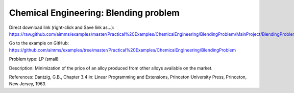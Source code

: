 Chemical Engineering: Blending problem
=======================================

Direct download link (right-click and Save link as...):
https://raw.github.com/aimms/examples/master/Practical%20Examples/ChemicalEngineering/BlendingProblem/MainProject/BlendingProblem.ams

Go to the example on GitHub:
https://github.com/aimms/examples/tree/master/Practical%20Examples/ChemicalEngineering/BlendingProblem

Problem type:
LP (small)

Description:
Minimization of the price of an alloy produced from other alloys available on the market.

References:
Dantzig, G.B., Chapter 3.4 in: Linear Programming and Extensions, Princeton University Press,
Princeton, New Jersey, 1963.

